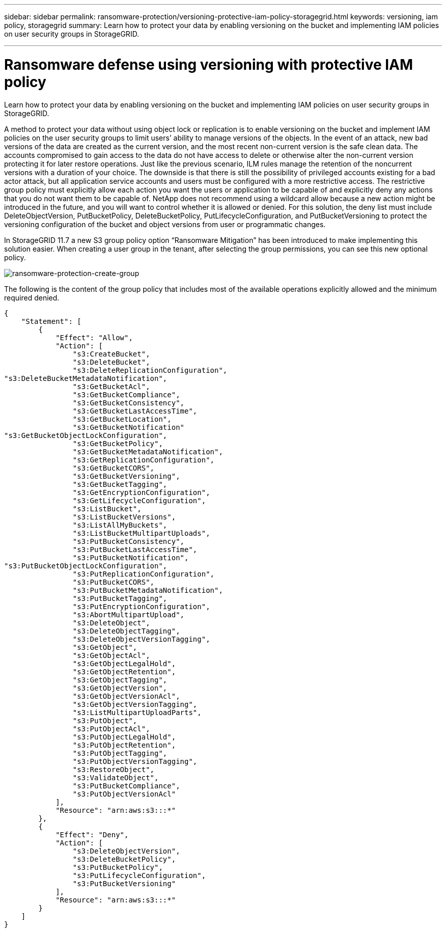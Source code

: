 ---
sidebar: sidebar
permalink: ransomware-protection/versioning-protective-iam-policy-storagegrid.html
keywords: versioning, iam policy, storagegrid
summary: Learn how to protect your data by enabling versioning on the bucket and implementing IAM policies on user security groups in StorageGRID.

---

= Ransomware defense using versioning with protective IAM policy
:hardbreaks:
:nofooter:
:icons: font
:linkattrs:
:imagesdir: ../media/



[.lead]
Learn how to protect your data by enabling versioning on the bucket and implementing IAM policies on user security groups in StorageGRID.

A method to protect your data without using object lock or replication is to enable versioning on the bucket and implement IAM policies on the user security groups to limit users’ ability to manage versions of the objects. In the event of an attack, new bad versions of the data are created as the current version, and the most recent non-current version is the safe clean data. The accounts compromised to gain access to the data do not have access to delete or otherwise alter the non-current version protecting it for later restore operations. Just like the previous scenario, ILM rules manage the retention of the noncurrent versions with a duration of your choice. The downside is that there is still the possibility of privileged accounts existing for a bad actor attack, but all application service accounts and users must be configured with a more restrictive access. The restrictive group policy must explicitly allow each action you want the users or application to be capable of and explicitly deny any actions that you do not want them to be capable of. NetApp does not recommend using a wildcard allow because a new action might be introduced in the future, and you will want to control whether it is allowed or denied. For this solution, the deny list must include DeleteObjectVersion, PutBucketPolicy, DeleteBucketPolicy, PutLifecycleConfiguration, and PutBucketVersioning to protect the versioning configuration of the bucket and object versions from user or programmatic changes.

In StorageGRID 11.7 a new S3 group policy option “Ransomware Mitigation” has been introduced to make implementing this solution easier. When creating a user group in the tenant, after selecting the group permissions, you can see this new optional policy.

image:ransomware-protection-create-group.png[ransomware-protection-create-group]

The following is the content of the group policy that includes most of the available operations explicitly allowed and the minimum required denied.

----
{
    "Statement": [
        {
            "Effect": "Allow",
            "Action": [
                "s3:CreateBucket",
                "s3:DeleteBucket",
                "s3:DeleteReplicationConfiguration",
"s3:DeleteBucketMetadataNotification",
                "s3:GetBucketAcl",
                "s3:GetBucketCompliance",
                "s3:GetBucketConsistency",
                "s3:GetBucketLastAccessTime",
                "s3:GetBucketLocation",
                "s3:GetBucketNotification"
"s3:GetBucketObjectLockConfiguration",
                "s3:GetBucketPolicy",
                "s3:GetBucketMetadataNotification",
                "s3:GetReplicationConfiguration",
                "s3:GetBucketCORS",
                "s3:GetBucketVersioning",
                "s3:GetBucketTagging",
                "s3:GetEncryptionConfiguration",
                "s3:GetLifecycleConfiguration",
                "s3:ListBucket",
                "s3:ListBucketVersions",
                "s3:ListAllMyBuckets",
                "s3:ListBucketMultipartUploads",
                "s3:PutBucketConsistency",
                "s3:PutBucketLastAccessTime",
                "s3:PutBucketNotification",
"s3:PutBucketObjectLockConfiguration",
                "s3:PutReplicationConfiguration",
                "s3:PutBucketCORS",
                "s3:PutBucketMetadataNotification",
                "s3:PutBucketTagging",
                "s3:PutEncryptionConfiguration",
                "s3:AbortMultipartUpload",
                "s3:DeleteObject",
                "s3:DeleteObjectTagging",
                "s3:DeleteObjectVersionTagging",
                "s3:GetObject",
                "s3:GetObjectAcl",
                "s3:GetObjectLegalHold",
                "s3:GetObjectRetention",
                "s3:GetObjectTagging",
                "s3:GetObjectVersion",
                "s3:GetObjectVersionAcl",
                "s3:GetObjectVersionTagging",
                "s3:ListMultipartUploadParts",
                "s3:PutObject",
                "s3:PutObjectAcl",
                "s3:PutObjectLegalHold",
                "s3:PutObjectRetention",
                "s3:PutObjectTagging",
                "s3:PutObjectVersionTagging",
                "s3:RestoreObject",
                "s3:ValidateObject",
                "s3:PutBucketCompliance",
                "s3:PutObjectVersionAcl"
            ],
            "Resource": "arn:aws:s3:::*"
        },
        {
            "Effect": "Deny",
            "Action": [
                "s3:DeleteObjectVersion",
                "s3:DeleteBucketPolicy",
                "s3:PutBucketPolicy",
                "s3:PutLifecycleConfiguration",
                "s3:PutBucketVersioning"
            ],
            "Resource": "arn:aws:s3:::*"
        }
    ]
}
----
               
